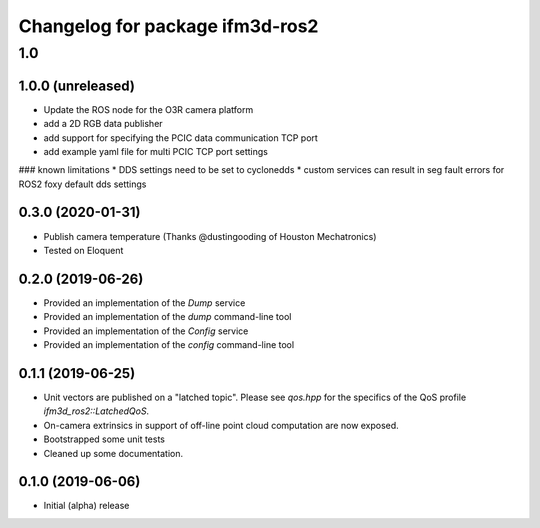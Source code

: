 ^^^^^^^^^^^^^^^^^^^^^^^^^
Changelog for package ifm3d-ros2
^^^^^^^^^^^^^^^^^^^^^^^^^

1.0
===

1.0.0 (unreleased)
--------

* Update the ROS node for the O3R camera platform
* add a 2D RGB data publisher
* add support for specifying the PCIC data communication TCP port
* add example yaml file for multi PCIC TCP port settings

### known limitations
* DDS settings need to be set to cyclonedds
* custom services can result in seg fault errors for ROS2 foxy default dds settings

0.3.0 (2020-01-31)
--------

* Publish camera temperature (Thanks @dustingooding of Houston Mechatronics)
* Tested on Eloquent

0.2.0 (2019-06-26)
--------

* Provided an implementation of the `Dump` service
* Provided an implementation of the `dump` command-line tool
* Provided an implementation of the `Config` service
* Provided an implementation of the `config` command-line tool

0.1.1 (2019-06-25)
--------

* Unit vectors are published on a "latched topic". Please see `qos.hpp` for
  the specifics of the QoS profile `ifm3d_ros2::LatchedQoS`.
* On-camera extrinsics in support of off-line point cloud computation are now
  exposed.
* Bootstrapped some unit tests
* Cleaned up some documentation.


0.1.0 (2019-06-06)
--------

* Initial (alpha) release
